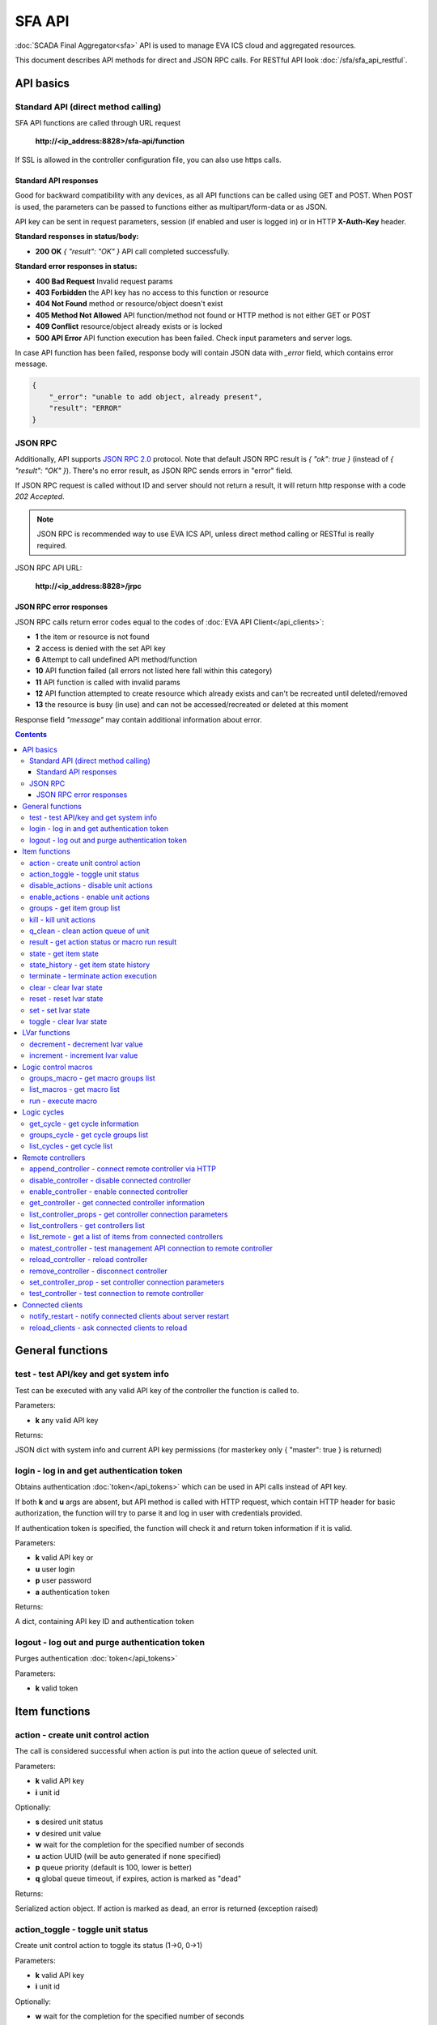 SFA API
**************

:doc:`SCADA Final Aggregator<sfa>` API is used to manage EVA ICS cloud and aggregated resources.

This document describes API methods for direct and JSON RPC calls. For RESTful
API look :doc:`/sfa/sfa_api_restful`.


API basics
==========

Standard API (direct method calling)
--------------------------------------

SFA API functions are called through URL request

    **\http://<ip_address:8828>/sfa-api/function**

If SSL is allowed in the controller configuration file, you can also use https
calls.

Standard API responses
~~~~~~~~~~~~~~~~~~~~~~

Good for backward compatibility with any devices, as all API functions can be
called using GET and POST. When POST is used, the parameters can be passed to
functions either as multipart/form-data or as JSON.

API key can be sent in request parameters, session (if enabled and user is
logged in) or in HTTP **X-Auth-Key** header.

**Standard responses in status/body:**

* **200 OK** *{ "result": "OK" }* API call completed successfully.

**Standard error responses in status:**

* **400 Bad Request** Invalid request params
* **403 Forbidden** the API key has no access to this function or resource
* **404 Not Found** method or resource/object doesn't exist
* **405 Method Not Allowed** API function/method not found or HTTP method is
  not either GET or POST
* **409 Conflict** resource/object already exists or is locked
* **500 API Error** API function execution has been failed. Check input
  parameters and server logs.

In case API function has been failed, response body will contain JSON data with
*_error* field, which contains error message.

.. code-block:: json

    {
        "_error": "unable to add object, already present",
        "result": "ERROR"
    }

JSON RPC
--------

Additionally, API supports `JSON RPC 2.0
<https://www.jsonrpc.org/specification>`_ protocol. Note that default JSON RPC
result is *{ "ok": true }* (instead of *{ "result": "OK" }*). There's no error
result, as JSON RPC sends errors in "error" field.

If JSON RPC request is called without ID and server should not return a result,
it will return http response with a code *202 Accepted*.

.. note::

    JSON RPC is recommended way to use EVA ICS API, unless direct method
    calling or RESTful is really required.

JSON RPC API URL:

    **\http://<ip_address:8828>/jrpc**

JSON RPC error responses
~~~~~~~~~~~~~~~~~~~~~~~~

JSON RPC calls return error codes equal to the codes of :doc:`EVA API
Client</api_clients>`:

* **1** the item or resource is not found

* **2** access is denied with the set API key

* **6** Attempt to call undefined API method/function

* **10** API function failed (all errors not listed here fall within this
  category)

* **11** API function is called with invalid params

* **12** API function attempted to create resource which already exists and
  can't be recreated until deleted/removed

* **13** the resource is busy (in use) and can not be accessed/recreated or
  deleted at this moment


Response field *"message"* may contain additional information about error.

.. contents::

.. _sfapi_cat_general:

General functions
=================



.. _sfapi_test:

test - test API/key and get system info
---------------------------------------

Test can be executed with any valid API key of the controller the function is called to.

..  http:example:: curl wget httpie python-requests
    :request: http-examples/sfapi/test.req
    :response: http-examples/sfapi/test.resp

Parameters:

* **k** any valid API key

Returns:

JSON dict with system info and current API key permissions (for masterkey only { "master": true } is returned)

.. _sfapi_login:

login - log in and get authentication token
-------------------------------------------

Obtains authentication :doc:`token</api_tokens>` which can be used in API calls instead of API key.

If both **k** and **u** args are absent, but API method is called with HTTP request, which contain HTTP header for basic authorization, the function will try to parse it and log in user with credentials provided.

If authentication token is specified, the function will check it and return token information if it is valid.

..  http:example:: curl wget httpie python-requests
    :request: http-examples/sfapi/login.req
    :response: http-examples/sfapi/login.resp

Parameters:

* **k** valid API key or
* **u** user login
* **p** user password
* **a** authentication token

Returns:

A dict, containing API key ID and authentication token

.. _sfapi_logout:

logout - log out and purge authentication token
-----------------------------------------------

Purges authentication :doc:`token</api_tokens>`

..  http:example:: curl wget httpie python-requests
    :request: http-examples/sfapi/logout.req
    :response: http-examples/sfapi/logout.resp

Parameters:

* **k** valid token


.. _sfapi_cat_item:

Item functions
==============



.. _sfapi_action:

action - create unit control action
-----------------------------------

The call is considered successful when action is put into the action queue of selected unit.

..  http:example:: curl wget httpie python-requests
    :request: http-examples/sfapi/action.req
    :response: http-examples/sfapi/action.resp

Parameters:

* **k** valid API key
* **i** unit id

Optionally:

* **s** desired unit status
* **v** desired unit value
* **w** wait for the completion for the specified number of seconds
* **u** action UUID (will be auto generated if none specified)
* **p** queue priority (default is 100, lower is better)
* **q** global queue timeout, if expires, action is marked as "dead"

Returns:

Serialized action object. If action is marked as dead, an error is returned (exception raised)

.. _sfapi_action_toggle:

action_toggle - toggle unit status
----------------------------------

Create unit control action to toggle its status (1->0, 0->1)

..  http:example:: curl wget httpie python-requests
    :request: http-examples/sfapi/action_toggle.req
    :response: http-examples/sfapi/action_toggle.resp

Parameters:

* **k** valid API key
* **i** unit id

Optionally:

* **w** wait for the completion for the specified number of seconds
* **u** action UUID (will be auto generated if none specified)
* **p** queue priority (default is 100, lower is better)
* **q** global queue timeout, if expires, action is marked as "dead"

Returns:

Serialized action object. If action is marked as dead, an error is returned (exception raised)

.. _sfapi_disable_actions:

disable_actions - disable unit actions
--------------------------------------

Disables unit to run and queue new actions.

..  http:example:: curl wget httpie python-requests
    :request: http-examples/sfapi/disable_actions.req
    :response: http-examples/sfapi/disable_actions.resp

Parameters:

* **k** valid API key
* **i** unit id

.. _sfapi_enable_actions:

enable_actions - enable unit actions
------------------------------------

Enables unit to run and queue new actions.

..  http:example:: curl wget httpie python-requests
    :request: http-examples/sfapi/enable_actions.req
    :response: http-examples/sfapi/enable_actions.resp

Parameters:

* **k** valid API key
* **i** unit id

.. _sfapi_groups:

groups - get item group list
----------------------------

Get the list of item groups. Useful e.g. for custom interfaces.

..  http:example:: curl wget httpie python-requests
    :request: http-examples/sfapi/groups.req
    :response: http-examples/sfapi/groups.resp

Parameters:

* **k** valid API key
* **p** item type (unit [U], sensor [S] or lvar [LV])

.. _sfapi_kill:

kill - kill unit actions
------------------------

Apart from canceling all queued commands, this function also terminates the current running action.

..  http:example:: curl wget httpie python-requests
    :request: http-examples/sfapi/kill.req
    :response: http-examples/sfapi/kill.resp

Parameters:

* **k** valid API key
* **i** unit id

Returns:

If the current action of the unit cannot be terminated by configuration, the notice "pt" = "denied" will be returned additionally (even if there's no action running)

.. _sfapi_q_clean:

q_clean - clean action queue of unit
------------------------------------

Cancels all queued actions, keeps the current action running.

..  http:example:: curl wget httpie python-requests
    :request: http-examples/sfapi/q_clean.req
    :response: http-examples/sfapi/q_clean.resp

Parameters:

* **k** valid API key
* **i** unit id

.. _sfapi_result:

result - get action status or macro run result
----------------------------------------------

Checks the result of the action by its UUID or returns the actions for the specified unit or execution result of the specified macro.

..  http:example:: curl wget httpie python-requests
    :request: http-examples/sfapi/result.req
    :response: http-examples/sfapi/result.resp

Parameters:

* **k** valid API key

Optionally:

* **u** action uuid or
* **i** unit/macro oid (either uuid or oid must be specified)
* **g** filter by unit group
* **s** filter by action status: Q for queued, R for running, F for finished

Returns:

list or single serialized action object

.. _sfapi_state:

state - get item state
----------------------

State of the item or all items of the specified type can be obtained using state command.

..  http:example:: curl wget httpie python-requests
    :request: http-examples/sfapi/state.req
    :response: http-examples/sfapi/state.resp

Parameters:

* **k** valid API key
* **p** item type (unit [U], sensor [S] or lvar [LV])

Optionally:

* **i** item id
* **g** item group
* **full** return full state

.. _sfapi_state_history:

state_history - get item state history
--------------------------------------

State history of one :doc:`item</items>` or several items of the specified type can be obtained using **state_history** command.

..  http:example:: curl wget httpie python-requests
    :request: http-examples/sfapi/state_history.req
    :response: http-examples/sfapi/state_history.resp

Parameters:

* **k** valid API key
* **a** history notifier id (default: db_1)
* **i** item oids or full ids, list or comma separated

Optionally:

* **s** start time (timestamp or ISO)
* **e** end time (timestamp or ISO)
* **l** records limit (doesn't work with "w")
* **x** state prop ("status" or "value")
* **t** time format("iso" or "raw" for unix timestamp, default is "raw")
* **w** fill frame with the interval (e.g. "1T" - 1 min, "2H" - 2 hours etc.), start time is required
* **g** output format ("list", "dict" or "chart", default is "list")
* **c** options for chart (dict or comma separated)

Returns:

Options for chart (all are optional): type: chart type (line or bar, default is line) tf: chart time format out: output format (svg, png, default is svg),

other options: http://pygal.org/en/stable/documentation/configuration/chart.html#options (use range_min, range_max for range, other are passed as-is)

For chart, JSON RPC gets reply with "content_type" and "data" fields, where content is image content type. If PNG image format is selected, data is base64-encoded.

.. _sfapi_terminate:

terminate - terminate action execution
--------------------------------------

Terminates or cancel the action if it is still queued

..  http:example:: curl wget httpie python-requests
    :request: http-examples/sfapi/terminate.req
    :response: http-examples/sfapi/terminate.resp

Parameters:

* **k** valid API key
* **u** action uuid or
* **i** unit id

Returns:

An error result will be returned eitner if action is terminated (Resource not found) or if termination process is failed or denied by unit configuration (Function failed)

.. _sfapi_clear:

clear - clear lvar state
------------------------

set status (if **expires** lvar param > 0) or value (if **expires** isn't set) of a :ref:`logic variable<lvar>` to *0*. Useful when lvar is used as a timer to stop it, or as a flag to set it *False*.

..  http:example:: curl wget httpie python-requests
    :request: http-examples/sfapi/clear.req
    :response: http-examples/sfapi/clear.resp

Parameters:

* **k** valid API key
* **i** lvar id

.. _sfapi_reset:

reset - reset lvar state
------------------------

Set status and value of a :ref:`logic variable<lvar>` to *1*. Useful when lvar is being used as a timer to reset it, or as a flag to set it *True*.

..  http:example:: curl wget httpie python-requests
    :request: http-examples/sfapi/reset.req
    :response: http-examples/sfapi/reset.resp

Parameters:

* **k** valid API key
* **i** lvar id

.. _sfapi_set:

set - set lvar state
--------------------

Set status and value of a :ref:`logic variable<lvar>`.

..  http:example:: curl wget httpie python-requests
    :request: http-examples/sfapi/set.req
    :response: http-examples/sfapi/set.resp

Parameters:

* **k** valid API key
* **i** lvar id

Optionally:

* **s** lvar status
* **v** lvar value

.. _sfapi_toggle:

toggle - clear lvar state
-------------------------

set status (if **expires** lvar param > 0) or value (if **expires** isn't set) of a :ref:`logic variable<lvar>` to *0*. Useful when lvar is used as a timer to stop it, or as a flag to set it *False*.

..  http:example:: curl wget httpie python-requests
    :request: http-examples/sfapi/toggle.req
    :response: http-examples/sfapi/toggle.resp

Parameters:

* **k** valid API key
* **i** lvar id


.. _sfapi_cat_lvar:

LVar functions
==============



.. _sfapi_decrement:

decrement - decrement lvar value
--------------------------------

Decrement value of a :ref:`logic variable<lvar>`. Initial value should be number

..  http:example:: curl wget httpie python-requests
    :request: http-examples/sfapi/decrement.req
    :response: http-examples/sfapi/decrement.resp

Parameters:

* **k** valid API key
* **i** lvar id

.. _sfapi_increment:

increment - increment lvar value
--------------------------------

Increment value of a :ref:`logic variable<lvar>`. Initial value should be number

..  http:example:: curl wget httpie python-requests
    :request: http-examples/sfapi/increment.req
    :response: http-examples/sfapi/increment.resp

Parameters:

* **k** valid API key
* **i** lvar id


.. _sfapi_cat_macro:

Logic control macros
====================



.. _sfapi_groups_macro:

groups_macro - get macro groups list
------------------------------------

Get the list of macros. Useful e.g. for custom interfaces.

..  http:example:: curl wget httpie python-requests
    :request: http-examples/sfapi/groups_macro.req
    :response: http-examples/sfapi/groups_macro.resp

Parameters:

* **k** valid API key

.. _sfapi_list_macros:

list_macros - get macro list
----------------------------

Get the list of all available :doc:`macros</lm/macros>`.

..  http:example:: curl wget httpie python-requests
    :request: http-examples/sfapi/list_macros.req
    :response: http-examples/sfapi/list_macros.resp

Parameters:

* **k** valid API key

Optionally:

* **g** filter by group
* **i** filter by controller

.. _sfapi_run:

run - execute macro
-------------------

Execute a :doc:`macro</lm/macros>` with the specified arguments.

..  http:example:: curl wget httpie python-requests
    :request: http-examples/sfapi/run.req
    :response: http-examples/sfapi/run.resp

Parameters:

* **k** valid API key
* **i** macro id

Optionally:

* **a** macro arguments, array or space separated
* **kw** macro keyword arguments, name=value, comma separated or dict
* **w** wait for the completion for the specified number of seconds
* **u** action UUID (will be auto generated if none specified)
* **p** queue priority (default is 100, lower is better)
* **q** global queue timeout, if expires, action is marked as "dead"


.. _sfapi_cat_cycle:

Logic cycles
============



.. _sfapi_get_cycle:

get_cycle - get cycle information
---------------------------------



..  http:example:: curl wget httpie python-requests
    :request: http-examples/sfapi/get_cycle.req
    :response: http-examples/sfapi/get_cycle.resp

Parameters:

* **k** valid API key
* **i** cycle id

Returns:

field "value" contains real average cycle interval

.. _sfapi_groups_cycle:

groups_cycle - get cycle groups list
------------------------------------

Get the list of cycles. Useful e.g. for custom interfaces.

..  http:example:: curl wget httpie python-requests
    :request: http-examples/sfapi/groups_cycle.req
    :response: http-examples/sfapi/groups_cycle.resp

Parameters:

* **k** valid API key

.. _sfapi_list_cycles:

list_cycles - get cycle list
----------------------------

Get the list of all available :doc:`cycles</lm/cycles>`.

..  http:example:: curl wget httpie python-requests
    :request: http-examples/sfapi/list_cycles.req
    :response: http-examples/sfapi/list_cycles.resp

Parameters:

* **k** valid API key

Optionally:

* **g** filter by group
* **i** filter by controller


.. _sfapi_cat_remotes:

Remote controllers
==================



.. _sfapi_append_controller:

append_controller - connect remote controller via HTTP
------------------------------------------------------

Connects remote :ref:`controller<sfa_remote_c>` to the local.

..  http:example:: curl wget httpie python-requests
    :request: http-examples/sfapi/append_controller.req
    :response: http-examples/sfapi/append_controller.resp

Parameters:

* **k** API key with *master* permissions
* **u** Controller API uri (*proto://host:port*, port not required if default)
* **a** remote controller API key (\$key to use local key)

Optionally:

* **m** ref:`MQTT notifier<mqtt_>` to exchange item states in real time (default: *eva_1*)
* **s** verify remote SSL certificate or pass invalid
* **t** timeout (seconds) for the remote controller API calls
* **g** controller type ("uc" or "lm"), autodetected if none
* **save** save connected controller configuration on the disk immediately after creation

.. _sfapi_disable_controller:

disable_controller - disable connected controller
-------------------------------------------------



..  http:example:: curl wget httpie python-requests
    :request: http-examples/sfapi/disable_controller.req
    :response: http-examples/sfapi/disable_controller.resp

Parameters:

* **k** API key with *master* permissions
* **i** controller id

Optionally:

* **save** save configuration after successful call

.. _sfapi_enable_controller:

enable_controller - enable connected controller
-----------------------------------------------



..  http:example:: curl wget httpie python-requests
    :request: http-examples/sfapi/enable_controller.req
    :response: http-examples/sfapi/enable_controller.resp

Parameters:

* **k** API key with *master* permissions
* **i** controller id

Optionally:

* **save** save configuration after successful call

.. _sfapi_get_controller:

get_controller - get connected controller information
-----------------------------------------------------



..  http:example:: curl wget httpie python-requests
    :request: http-examples/sfapi/get_controller.req
    :response: http-examples/sfapi/get_controller.resp

Parameters:

* **k** API key with *master* permissions
* **i** controller id

.. _sfapi_list_controller_props:

list_controller_props - get controller connection parameters
------------------------------------------------------------



..  http:example:: curl wget httpie python-requests
    :request: http-examples/sfapi/list_controller_props.req
    :response: http-examples/sfapi/list_controller_props.resp

Parameters:

* **k** API key with *master* permissions
* **i** controller id

.. _sfapi_list_controllers:

list_controllers - get controllers list
---------------------------------------

Get the list of all connected :ref:`controllers<sfa_remote_c>`.

..  http:example:: curl wget httpie python-requests
    :request: http-examples/sfapi/list_controllers.req
    :response: http-examples/sfapi/list_controllers.resp

Parameters:

* **k** API key with *master* permissions
* **g** filter by group ("uc" or "lm")

.. _sfapi_list_remote:

list_remote - get a list of items from connected controllers
------------------------------------------------------------

Get a list of the items loaded from the connected controllers. Useful to debug the controller connections.

..  http:example:: curl wget httpie python-requests
    :request: http-examples/sfapi/list_remote.req
    :response: http-examples/sfapi/list_remote.resp

Parameters:

* **k** API key with *master* permissions

Optionally:

* **i** controller id
* **g** filter by item group
* **p** filter by item type

.. _sfapi_matest_controller:

matest_controller - test management API connection to remote controller
-----------------------------------------------------------------------



..  http:example:: curl wget httpie python-requests
    :request: http-examples/sfapi/matest_controller.req
    :response: http-examples/sfapi/matest_controller.resp

Parameters:

* **k** API key with *master* permissions
* **i** controller id

.. _sfapi_reload_controller:

reload_controller - reload controller
-------------------------------------

Reloads items from connected controller. If controller ID "ALL" is specified, all connected controllers are reloaded.

..  http:example:: curl wget httpie python-requests
    :request: http-examples/sfapi/reload_controller.req
    :response: http-examples/sfapi/reload_controller.resp

Parameters:

* **k** API key with *master* permissions
* **i** controller id

.. _sfapi_remove_controller:

remove_controller - disconnect controller
-----------------------------------------



..  http:example:: curl wget httpie python-requests
    :request: http-examples/sfapi/remove_controller.req
    :response: http-examples/sfapi/remove_controller.resp

Parameters:

* **k** API key with *master* permissions
* **i** controller id

.. _sfapi_set_controller_prop:

set_controller_prop - set controller connection parameters
----------------------------------------------------------



..  http:example:: curl wget httpie python-requests
    :request: http-examples/sfapi/set_controller_prop.req
    :response: http-examples/sfapi/set_controller_prop.resp

Parameters:

* **k** API key with *master* permissions
* **i** controller id
* **p** property name (or empty for batch set)

Optionally:

* **v** propery value (or dict for batch set)
* **save** save configuration after successful call

.. _sfapi_test_controller:

test_controller - test connection to remote controller
------------------------------------------------------



..  http:example:: curl wget httpie python-requests
    :request: http-examples/sfapi/test_controller.req
    :response: http-examples/sfapi/test_controller.resp

Parameters:

* **k** API key with *master* permissions
* **i** controller id


.. _sfapi_cat_clients:

Connected clients
=================



.. _sfapi_notify_restart:

notify_restart - notify connected clients about server restart
--------------------------------------------------------------

Sends a **server restart** event to all connected clients asking them to prepare for server restart.

All the connected clients receive the event with *subject="server"* and *data="restart"*. If the clients use :ref:`js_framework`, they can catch *server.restart* event.

Server restart notification is sent automatically to all connected clients when the server is restarting. This API function allows to send server restart notification without actual server restart, which may be useful e.g. for testing, handling frontend restart etc.

..  http:example:: curl wget httpie python-requests
    :request: http-examples/sfapi/notify_restart.req
    :response: http-examples/sfapi/notify_restart.resp

Parameters:

* **k** API key with *master* permissions

.. _sfapi_reload_clients:

reload_clients - ask connected clients to reload
------------------------------------------------

Sends **reload** event to all connected clients asking them to reload the interface.

All the connected clients receive the event with *subject="reload"* and *data="asap"*. If the clients use :ref:`js_framework`, they can catch *server.reload* event.

..  http:example:: curl wget httpie python-requests
    :request: http-examples/sfapi/reload_clients.req
    :response: http-examples/sfapi/reload_clients.resp

Parameters:

* **k** API key with *master* permissions

